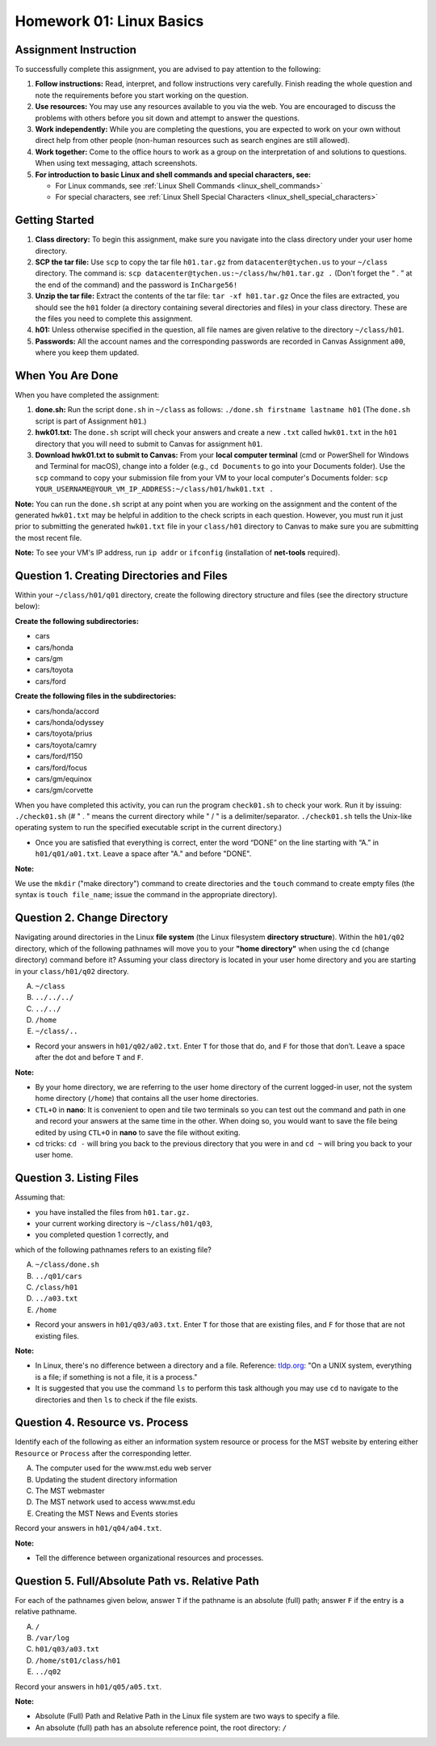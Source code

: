 Homework 01: Linux Basics
==========================

Assignment Instruction
----------------------

To successfully complete this assignment, you are advised to pay attention to the following:

1. **Follow instructions:** Read, interpret, and follow instructions very carefully. Finish reading the whole question and note the requirements before you start working on the question.

2. **Use resources:** You may use any resources available to you via the web. You are encouraged to discuss the problems with others before you sit down and attempt to answer the questions.

3. **Work independently:** While you are completing the questions, you are expected to work on your own without direct help from other people (non-human resources such as search engines are still allowed).

4. **Work together:** Come to the office hours to work as a group on the interpretation of and solutions to questions. When using text messaging, attach screenshots.

5. **For introduction to basic Linux and shell commands and special characters, see:**
   
   - For Linux commands, see :ref:`Linux Shell Commands <linux_shell_commands>`
  
   - For special characters, see :ref:`Linux Shell Special Characters <linux_shell_special_characters>`

Getting Started
---------------

1. **Class directory:** To begin this assignment, make sure you navigate into the class directory under your user home directory.

2. **SCP the tar file:** Use ``scp`` to copy the tar file ``h01.tar.gz`` from ``datacenter@tychen.us`` to your ``~/class`` directory. The command is:
   ``scp datacenter@tychen.us:~/class/hw/h01.tar.gz .``
   (Don't forget the “ . ” at the end of the command) and the password is ``InCharge56!``

3. **Unzip the tar file:** Extract the contents of the tar file:
   ``tar -xf h01.tar.gz``
   Once the files are extracted, you should see the ``h01`` folder (a directory containing several directories and files) in your class directory.
   These are the files you need to complete this assignment.

4. **h01:** Unless otherwise specified in the question, all file names are given relative to the directory ``~/class/h01``.

5. **Passwords:** All the account names and the corresponding passwords are recorded in Canvas Assignment ``a00``, where you keep them updated.

When You Are Done
-----------------

When you have completed the assignment:

1. **done.sh:** Run the script ``done.sh`` in ``~/class`` as follows:
   ``./done.sh firstname lastname h01``
   (The ``done.sh`` script is part of Assignment ``h01``.)

2. **hwk01.txt:** The ``done.sh`` script will check your answers and create a new ``.txt`` called ``hwk01.txt`` in the ``h01`` directory that you will need to submit to Canvas for assignment ``h01``.

3. **Download hwk01.txt to submit to Canvas:** From your **local computer terminal** (cmd or PowerShell for Windows and Terminal for macOS), change into a folder (e.g., ``cd Documents`` to go into your Documents folder). Use the ``scp`` command to copy your submission file from your VM to your local computer's Documents folder:
   ``scp YOUR_USERNAME@YOUR_VM_IP_ADDRESS:~/class/h01/hwk01.txt .``

**Note:** You can run the ``done.sh`` script at any point when you are working on the assignment and the content of the generated ``hwk01.txt`` may be helpful in addition to the check scripts in each question. However, you must run it just prior to submitting the generated ``hwk01.txt`` file in your ``class/h01`` directory to Canvas to make sure you are submitting the most recent file.

**Note:** To see your VM's IP address, run ``ip addr`` or ``ifconfig`` (installation of **net-tools** required).

Question 1. Creating Directories and Files
------------------------------------------

Within your ``~/class/h01/q01`` directory, create the following directory structure and files (see the directory structure below):

**Create the following subdirectories:**

- cars
- cars/honda
- cars/gm
- cars/toyota
- cars/ford

**Create the following files in the subdirectories:**

- cars/honda/accord
- cars/honda/odyssey
- cars/toyota/prius
- cars/toyota/camry
- cars/ford/f150
- cars/ford/focus
- cars/gm/equinox
- cars/gm/corvette

.. image:: ../images/h01_1.png
   :align: center

When you have completed this activity, you can run the program ``check01.sh`` to check your work. Run it by issuing:
``./check01.sh``
(# " . " means the current directory while " / " is a delimiter/separator. ``./check01.sh`` tells the Unix-like operating system to run the specified executable script in the current directory.)

- Once you are satisfied that everything is correct, enter the word “DONE” on the line starting with “A.” in ``h01/q01/a01.txt``. Leave a space after "A." and before "DONE".

**Note:** 

We use the ``mkdir`` ("make directory") command to create directories and the ``touch`` command to create empty files (the syntax is ``touch file_name``; issue the command in the appropriate directory).

Question 2. Change Directory
----------------------------

Navigating around directories in the Linux **file system** (the Linux filesystem **directory structure**). Within the ``h01/q02`` directory, which of the following pathnames will move you to your **"home directory"** when using the ``cd`` (change directory) command before it? Assuming your class directory is located in your user home directory and you are starting in your ``class/h01/q02`` directory.

A. ``~/class``
B. ``../../../``
C. ``../../``
D. ``/home``
E. ``~/class/..``

- Record your answers in ``h01/q02/a02.txt``. Enter ``T`` for those that do, and ``F`` for those that don’t. Leave a space after the dot and before ``T`` and ``F``.

**Note:**

- By your home directory, we are referring to the user home directory of the current logged-in user, not the system home directory (``/home``) that contains all the user home directories.

- ``CTL+O`` in **nano**: It is convenient to open and tile two terminals so you can test out the command and path in one and record your answers at the same time in the other. When doing so, you would want to save the file being edited by using ``CTL+O`` in **nano** to save the file without exiting.

- cd tricks: ``cd -`` will bring you back to the previous directory that you were in and ``cd ~`` will bring you back to your user home.

Question 3. Listing Files
-------------------------

Assuming that:

- you have installed the files from ``h01.tar.gz.``
- your current working directory is ``~/class/h01/q03``,
- you completed question 1 correctly, and

which of the following pathnames refers to an existing file?

A. ``~/class/done.sh``
B. ``../q01/cars``
C. ``/class/h01``
D. ``../a03.txt``
E. ``/home``

- Record your answers in ``h01/q03/a03.txt``. Enter ``T`` for those that are existing files, and ``F`` for those that are not existing files.

**Note:**

- In Linux, there's no difference between a directory and a file. Reference: `tldp.org <https://tldp.org/LDP/intro-linux/html/sect_03_01.html>`_: "On a UNIX system, everything is a file; if something is not a file, it is a process."

- It is suggested that you use the command ``ls`` to perform this task although you may use ``cd`` to navigate to the directories and then ``ls`` to check if the file exists.

Question 4. Resource vs. Process
--------------------------------

Identify each of the following as either an information system resource or process for the MST website by entering either ``Resource`` or ``Process`` after the corresponding letter.

A. The computer used for the www.mst.edu web server
B. Updating the student directory information
C. The MST webmaster
D. The MST network used to access www.mst.edu
E. Creating the MST News and Events stories

Record your answers in ``h01/q04/a04.txt``.

**Note:** 

- Tell the difference between organizational resources and processes.

Question 5. Full/Absolute Path vs. Relative Path
-----------------------------------------------

For each of the pathnames given below, answer ``T`` if the pathname is an absolute (full) path; answer ``F`` if the entry is a relative pathname.

A. ``/``
B. ``/var/log``
C. ``h01/q03/a03.txt``
D. ``/home/st01/class/h01``
E. ``../q02``

Record your answers in ``h01/q05/a05.txt``.

**Note:** 

- Absolute (Full) Path and Relative Path in the Linux file system are two ways to specify a file.
- An absolute (full) path has an absolute reference point, the root directory: ``/``
